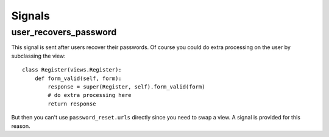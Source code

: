 Signals
=======

user_recovers_password
----------------------

This signal is sent after users recover their passwords. Of course you could do extra
processing on the user by subclassing the view::

    class Register(views.Register):
        def form_valid(self, form):
            response = super(Register, self).form_valid(form)
            # do extra processing here
            return response
            
But then you can't use ``password_reset.urls`` directly since you need to swap a view.
A signal is provided for this reason.
